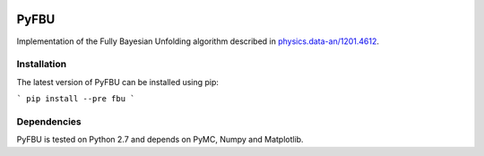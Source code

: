 .. image:: https://travis-ci.org/gerbaudo/fbu.png
   :target: https://travis-ci.org/gerbaudo/fbu

=====
PyFBU
=====

Implementation of the Fully Bayesian Unfolding algorithm described in
`physics.data-an/1201.4612 <http://arxiv.org/abs/1201.4612>`_.

Installation
------------

The latest version of PyFBU can be installed using pip:

```
pip install --pre fbu
```

Dependencies
------------

PyFBU is tested on Python 2.7 and depends on PyMC, Numpy and Matplotlib.